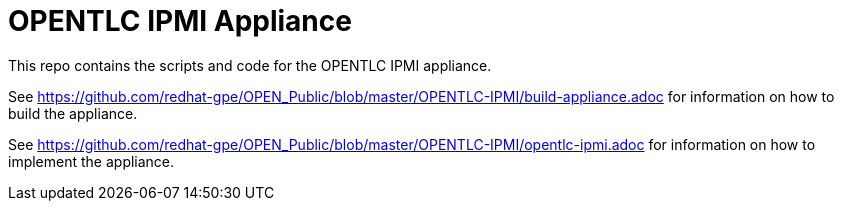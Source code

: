 = OPENTLC IPMI Appliance

This repo contains the scripts and code for the OPENTLC IPMI appliance.

See https://github.com/redhat-gpe/OPEN_Public/blob/master/OPENTLC-IPMI/build-appliance.adoc for information on how to build the appliance.

See https://github.com/redhat-gpe/OPEN_Public/blob/master/OPENTLC-IPMI/opentlc-ipmi.adoc for information on how to implement the appliance.
